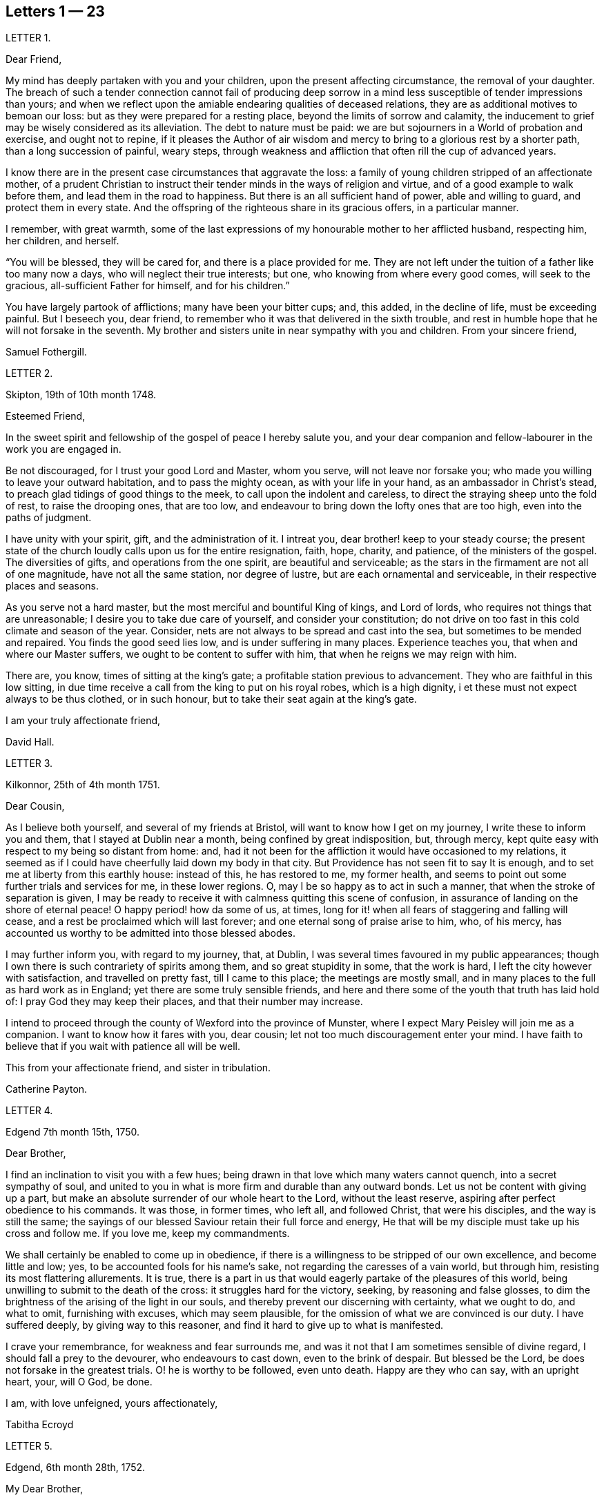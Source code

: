 == Letters 1 &#8212; 23

[.letter-heading]
LETTER 1.

[.salutation]
Dear Friend,

My mind has deeply partaken with you and your children,
upon the present affecting circumstance, the removal of your daughter.
The breach of such a tender connection cannot fail of producing deep sorrow
in a mind less susceptible of tender impressions than yours;
and when we reflect upon the amiable endearing qualities of deceased relations,
they are as additional motives to bemoan our loss:
but as they were prepared for a resting place, beyond the limits of sorrow and calamity,
the inducement to grief may be wisely considered as its alleviation.
The debt to nature must be paid:
we are but sojourners in a World of probation and exercise, and ought not to repine,
if it pleases the Author of air wisdom and mercy
to bring to a glorious rest by a shorter path,
than a long succession of painful, weary steps,
through weakness and affliction that often rill the cup of advanced years.

I know there are in the present case circumstances that aggravate the loss:
a family of young children stripped of an affectionate mother,
of a prudent Christian to instruct their tender minds in the ways of religion and virtue,
and of a good example to walk before them, and lead them in the road to happiness.
But there is an all sufficient hand of power, able and willing to guard,
and protect them in every state.
And the offspring of the righteous share in its gracious offers, in a particular manner.

I remember, with great warmth,
some of the last expressions of my honourable mother to her afflicted husband,
respecting him, her children, and herself.

"`You will be blessed, they will be cared for, and there is a place provided for me.
They are not left under the tuition of a father like too many now a days,
who will neglect their true interests; but one, who knowing from where every good comes,
will seek to the gracious, all-sufficient Father for himself, and for his children.`"

You have largely partook of afflictions; many have been your bitter cups; and,
this added, in the decline of life, must be exceeding painful.
But I beseech you, dear friend,
to remember who it was that delivered in the sixth trouble,
and rest in humble hope that he will not forsake in the seventh.
My brother and sisters unite in near sympathy with you and children.
From your sincere friend,

[.signed-section-signature]
Samuel Fothergill.

[.letter-heading]
LETTER 2.

[.signed-section-context-open]
Skipton, 19th of 10th month 1748.

[.salutation]
Esteemed Friend,

In the sweet spirit and fellowship of the gospel of peace I hereby salute you,
and your dear companion and fellow-labourer in the work you are engaged in.

Be not discouraged, for I trust your good Lord and Master, whom you serve,
will not leave nor forsake you; who made you willing to leave your outward habitation,
and to pass the mighty ocean, as with your life in your hand,
as an ambassador in Christ`'s stead, to preach glad tidings of good things to the meek,
to call upon the indolent and careless,
to direct the straying sheep unto the fold of rest, to raise the drooping ones,
that are too low, and endeavour to bring down the lofty ones that are too high,
even into the paths of judgment.

I have unity with your spirit, gift, and the administration of it.
I intreat you, dear brother! keep to your steady course;
the present state of the church loudly calls upon us for the entire resignation, faith,
hope, charity, and patience, of the ministers of the gospel.
The diversities of gifts, and operations from the one spirit,
are beautiful and serviceable;
as the stars in the firmament are not all of one magnitude,
have not all the same station, nor degree of lustre,
but are each ornamental and serviceable, in their respective places and seasons.

As you serve not a hard master, but the most merciful and bountiful King of kings,
and Lord of lords, who requires not things that are unreasonable;
I desire you to take due care of yourself, and consider your constitution;
do not drive on too fast in this cold climate and season of the year.
Consider, nets are not always to be spread and cast into the sea,
but sometimes to be mended and repaired.
You finds the good seed lies low, and is under suffering in many places.
Experience teaches you, that when and where our Master suffers,
we ought to be content to suffer with him, that when he reigns we may reign with him.

There are, you know, times of sitting at the king`'s gate;
a profitable station previous to advancement.
They who are faithful in this low sitting,
in due time receive a call from the king to put on his royal robes,
which is a high dignity, i et these must not expect always to be thus clothed,
or in such honour, but to take their seat again at the king`'s gate.

[.signed-section-closing]
I am your truly affectionate friend,

[.signed-section-signature]
David Hall.

[.letter-heading]
LETTER 3.

[.signed-section-context-open]
Kilkonnor, 25th of 4th month 1751.

[.salutation]
Dear Cousin,

As I believe both yourself, and several of my friends at Bristol,
will want to know how I get on my journey, I write these to inform you and them,
that I stayed at Dublin near a month, being confined by great indisposition, but,
through mercy, kept quite easy with respect to my being so distant from home: and,
had it not been for the affliction it would have occasioned to my relations,
it seemed as if I could have cheerfully laid down my body in that city.
But Providence has not seen fit to say It is enough,
and to set me at liberty from this earthly house: instead of this, he has restored to me,
my former health, and seems to point out some further trials and services for me,
in these lower regions.
O, may I be so happy as to act in such a manner,
that when the stroke of separation is given,
I may be ready to receive it with calmness quitting this scene of confusion,
in assurance of landing on the shore of eternal peace!
O happy period! how da some of us, at times,
long for it! when all fears of staggering and falling will cease,
and a rest be proclaimed which will last forever;
and one eternal song of praise arise to him, who, of his mercy,
has accounted us worthy to be admitted into those blessed abodes.

I may further inform you, with regard to my journey, that, at Dublin,
I was several times favoured in my public appearances;
though I own there is such contrariety of spirits among them,
and so great stupidity in some, that the work is hard,
I left the city however with satisfaction, and travelled on pretty fast,
till I came to this place; the meetings are mostly small,
and in many places to the full as hard work as in England;
yet there are some truly sensible friends,
and here and there some of the youth that truth has laid hold of:
I pray God they may keep their places, and that their number may increase.

I intend to proceed through the county of Wexford into the province of Munster,
where I expect Mary Peisley will join me as a companion.
I want to know how it fares with you, dear cousin;
let not too much discouragement enter your mind.
I have faith to believe that if you wait with patience all will be well.

This from your affectionate friend, and sister in tribulation.

[.signed-section-signature]
Catherine Payton.

[.letter-heading]
LETTER 4.

[.signed-section-context-open]
Edgend 7th month 15th, 1750.

[.salutation]
Dear Brother,

I find an inclination to visit you with a few hues;
being drawn in that love which many waters cannot quench, into a secret sympathy of soul,
and united to you in what is more firm and durable than any outward bonds.
Let us not be content with giving up a part,
but make an absolute surrender of our whole heart to the Lord, without the least reserve,
aspiring after perfect obedience to his commands.
It was those, in former times, who left all, and followed Christ,
that were his disciples, and the way is still the same;
the sayings of our blessed Saviour retain their full force and energy,
He that will be my disciple must take up his cross and follow me.
If you love me, keep my commandments.

We shall certainly be enabled to come up in obedience,
if there is a willingness to be stripped of our own excellence,
and become little and low; yes, to be accounted fools for his name`'s sake,
not regarding the caresses of a vain world, but through him,
resisting its most flattering allurements.
It is true,
there is a part in us that would eagerly partake of the pleasures of this world,
being unwilling to submit to the death of the cross: it struggles hard for the victory,
seeking, by reasoning and false glosses,
to dim the brightness of the arising of the light in our souls,
and thereby prevent our discerning with certainty, what we ought to do, and what to omit,
furnishing with excuses, which may seem plausible,
for the omission of what we are convinced is our duty.
I have suffered deeply, by giving way to this reasoner,
and find it hard to give up to what is manifested.

I crave your remembrance, for weakness and fear surrounds me,
and was it not that I am sometimes sensible of divine regard,
I should fall a prey to the devourer, who endeavours to cast down,
even to the brink of despair.
But blessed be the Lord, be does not forsake in the greatest trials.
O! he is worthy to be followed, even unto death.
Happy are they who can say, with an upright heart, your, will O God, be done.

[.signed-section-closing]
I am, with love unfeigned, yours affectionately,

[.signed-section-signature]
Tabitha Ecroyd

[.letter-heading]
LETTER 5.

[.signed-section-context-open]
Edgend, 6th month 28th, 1752.

[.salutation]
My Dear Brother,

Though I have so long delayed to acknowledge the receipt of your last most welcome letter,
let this inform you, that neither negligence nor forgetfulness has occasioned it;
for I have intended almost daily to salute you with a few lines,
but a multiplicity of engagements rendered it difficult.

I now do it, in that love which is of divine origin,
in which my spirit has been often drawn into unity and sympathy with you,
imploring with tears, that the good hand which is the support of the poor and needy,
may be your safeguard, protector, and the lifter up of your head.
And truly I am encouraged to hope you will witness springs to be opened in the desert,
and the softly flowing stream of Shiloh run for the refreshment of your drooping soul;
as you are enough resigned and patient.

Let the lack we have of pillars in our Zion stir you up
to a willingness to abide under the refining hand.
Though this may seem to be a day of clouds and thick darkness, of gloominess,
and the shadow of death, be not discouraged, but trust in the Lord;
he will preserve through all to the praise of his name.

I own, my dear brother, I am solicitous for your preservation and safety.
Snares are so thick planted for our feet, and so many the dangers that surround us,
it behooves us to have on our spiritual armour, and to keep near our captain,
who has left us a rule or measure whereby to square our steps:
his holy life remains to be an unerring pattern,
and the promised assistance of his spirit, we know to be fulfilled;
which is the spirit of truth, to lead us into all truth, if we are willing to be led;
casting down at his footstool all our own excellence, and content to obey his commands.
We may remember, for our encouragement, the words of our blessed Lord to his followers,
Be of good cheer, I have overcome the world.
This indeed is the only praise-worthy conquest well deserving all our labour,
and to this we are most certainly called.

Permit me, in the love of the gospel, to caution you on your return, to be watchful,
and zealously engaged in spirit, lest the hurries and commotions of life should,
in any degree, divert you from the pursuit of the chiefest good.
You know its value, and the more we experience of the beauty and excellency of truth,
the more we are engaged to follow it; and the more we follow it,
the more we see the emptiness of every other enjoyment.

I use this freedom towards you,
not that I esteem myself qualified for the office of a director.
Heaven only knows how often, in emptiness, poverty, and distress, I have my dwelling,
having nothing to boast of; indeed, I would desire to be nothing,
but what he is pleased to require.
And blessed be the Lord, he gives strength to those who make his will the way to,
and end of all their actions and cares;
which that you and I may ever endeavour to be found in the practice of,
is the sincere desire of my soul, who am in much nearness, and true love,
your affectionate and well-wishing sister,

[.signed-section-signature]
Tabitha Ecroyd.

[.postscript]
P+++.+++ S. I hope before long to be favoured with your company here;
and shall I not congratulate you on the expiration of your seven years`' absence,
and approaching freedom?
But what do I not wish for my dear brother!
May the All-wise shed plentifully of the dew of heaven on your future life;
and as much of the fatness of the earth as he sees
convenient! and let this never be forgot,
Seek first the kingdom of heaven, and the righteousness thereof,
and all other things shall be added.

[.signed-section-signature]
T+++.+++ E.

[.letter-heading]
LETTER 6.

[.signed-section-context-open]
Dudley, 1st month 17th, 1753.

[.salutation]
Dear Cousin,

When So fair an opportunity offers, I cannot well omit sending you a few lines,
to which compassion, as well as affection prompts me;
for indeed I sympathize with you in your present afflicting circumstances,
and desire the Almighty may preserve you in patience,
till he sees fit to open a way for your deliverance,
which I hope he will be pleased to do before long, or lighten your burden;
I know not how better to advise you than to wait his time and be still.

Dear cousin, it is, as you observe,
a time of suffering to the living members of our society, in a general way.
I have long felt it, and may I still feel it! for if I do not,
I conclude I must be insensible, or lightly soaring above the pure measure of truth;
a state I fear much more than to bear the Lord`'s burdens.
No, I desire not to flinch, but cheerfully accept them,
and be thankful that I am counted worthy, in any sense, to suffer for his name`'s sake.

I am sure there is need for some in the ministry to go deep into Jordan,
for the maintaining a weighty public testimony.
Lord grant that I may go deep enough! that what I offer
may not be the conception of my own understanding,
without the divine illumination! nor yet the experience of others barely,
but proceeding from the weighty sense of truth, and be offered in the power of it!
I doubt not but that your desires are consonant with this,
and though weakness and fear attend you, be not discouraged.
Merciful and compassionate is our heavenly Father, or who might stand before him?
passing by the transgressions of his people, as they turn to him with humble penitence;
strengthening the weak to stand for his name, against the despisers of his glorious,
everlasting truth.

Think not, because I write thus, that I dwell as at the fountain-head; for great,
at times, is my poverty; yes, as though I had lost all sense of good.
This sensibility of lack, however,
administers a comfortable proof that some life remains;
hunger being a sure indication of it, in a spiritual, as well as natural sense.
I am much alone, as you know, with respect to companions,
with whom I might converse in the freedom and unity of truth,
and heavy exercises attend me various ways, and at this time particularly,
which seems to be hid from my near friends,
and which it may be best for me at present to conceal from them.
Thus it may be seen you are not alone, but that I, as well as many others,
are your companions in suffering, in which the world cannot sympathize:
neither can it intermeddle with the joy and consolation
which results from the knowledge that our Redeemer lives,
and the faith that he is on his way to unloose the heavy burdens,
and set the spirits of his servants at liberty to praise and magnify him,
who is forever worthy.

I salute you in the best of fellowship,
and conclude with desires for our mutual preservation,
and enlargement in the blessed truth, your affectionate friend,

[.signed-section-signature]
Catherine Payton.

[.letter-heading]
LETTER 7.

[.signed-section-context-open]
From on board the Alexander, 10th Mo, 15th, 1753.

[.salutation]
Dear Cousin,

As I doubt not you will be anxious to hear from us,
and perhaps pleased to be informed of some particulars relating to our voyage,
I take pen in hand for that purpose while on ship board,
not knowing but other business may prevent me when on shore.

After taking ship at Spithead on the 25th of 8th month we
were about nine days before we got out of the Channel;
since then we have been favoured with gentle winds: no storm has yet attended us,
nor I hope will, as we now seem to draw near the desired port.
The climate we have passed through was exceeding hot,
which has affected our constitutions, causing profuse sweating and faintness;
but upon the whole,
we have great cause to be thankful to the Almighty for his merciful support,
and the refreshing incomes of his love, which we have been made partakers of;
wherein our souls have been established in peace,
and hope in his future protection and assistance,
though a share of exercises has attended us even here,
as in every place they seem to be my companions;
but as I believe them to be wisely dispensed by Providence, I desire to be content,
and patiently wait his time for their removal.

We have had several meetings in the ship, and I think it may be said,
the testimony of truth gains ground in authority;
for at first it was very hard to speak to the people; but in the last opportunity,
my companion, Mary Peisley, had a pretty open time to clear her spirit.
But I wish it is not too much like the seed sown by the way side,
which the birds of the air devoured: but that must be left by us,
who shall receive a reward in the faithful discharge of our duty,
whether they will hear or forbear.
We are now going, bound in the spirit, among a people to whom we are strangers,
but a secret hope is raised, that he who, we believe, has called us forth,
will open the way for us, and raise up friends for our necessary assistance,
and give us patience to bear and encounter the many
trials and difficulties which may fall to our lot.
May our eye be to him invariably, says my soul!

My companion joins in the salutation of true love to you and your cousin.

[.signed-section-signature]
Catharine Payton.

[.letter-heading]
LETTER 8.

[.signed-section-context-open]
Charles Town, South Carolina, 11th month 8th.

We landed here on the 26th ult.
after being greatly tried with stormy, contrary winds,
which kept us near a week upon this coast, without allowing us to land;
but through infinite goodness we were preserved patient
and resigned in the midst of a scene of distress.
Weakness of body attended at the same time,
which was chiefly occasioned by the hardships we endured in the storm.

The people of this place behave with great civility to us,
and many of them attend our meetings.
My companion has had some good service among them;
but a door of utterance has not been so effectually opened to me,
as at many other places; but I desire to learn in all states to be content,
even if I am brought here only to be a servant of servants.
My dear love to W. F.

[.signed-section-signature]
Catherine Payton.

[.letter-heading]
LETTER 9.

[.signed-section-context-open]
Long Island, 6th month 9th, 1754.

[.salutation]
Dear Cousin,

The contrariety of the wind on which I now wait to carry me to Rhode Island,
affords me leisure to acknowledge the receipt of yours of the 23rd 1st month,
which I got at Philadelphia, and which was truly acceptable to me,
as it evidenced the continuance of that affection
and sympathy which was early produced between us,
by the source and fountain of love; and which nothing will be able to extinguish,
as we abide in him.
I feel its pure cementing virtue to flow towards you,
as fresh as when we were first united in Christ, in which my spirit rejoices,
with hope that in the reading hereof you will be
made to taste of the same heaven-born blessing;
thus we shall, in measure, witness an fellowship of spirit,
being as epistles wrote in one another`'s hearts, known and read.

It has not been without good cause, my dear friend,
that you have been led to sympathize with me in a state of suffering;
for many and deep have been my trials and exercises of spirit,
since I came into this country; but I will not complain, seeing I am assisted,
as I have been in times past,
(when my head has been wrapped about as with the weeds of the deep)
so that I could look through these sorrowful dispensations with
humble hope that they would be sanctified to me,
and when Almighty Wisdom saw fit, removed;
and that my eye should see Jerusalem a quiet habitation,
and my soul have to rejoice in the salvation of God,
and witness a getting the victory through the virtue of his holy word,
over the frailties and wickedness of fallen nature: which I am made to look into,
and from a sense thereof to acknowledge that in my flesh dwells no good thing.
I am also led to admire the wisdom of Providence
in humbling those whom he has seen fit to own,
and, in measure, dignify before the people.
Is it not for this, that no flesh might glory in his presence,
but give to him the praise of his own works?

I feel a freedom to write thus much to you,
but it seems to be a time in which spiritual truths
are to be pretty much sealed up in my breast;
and it is my desire not to unlock the cabinet in my own will,
or expose that which is to be as a hidden treasure,
till my great Master sees fit it should be exposed to public view, which in his own time,
I have faith to believe will be the case.

I am informed that R. P. has thoughts of settling in Bristol, which gives me some pain.
I have been thoughtful about him of late, but cannot find the way open to write to him;
but have freedom to desire you to tell him,
to beware of the favour and friendship of the great;
a snare to which I think his natural disposition
will be apt to subject him more than some others,
and which therefore requires a double guard.
I have looked upon him as a hopeful plant,
but perhaps not yet able to bear the caresses of a deceitful world,
nor deep enough in experience to distinguish between real and pretended friendship,
in all, with whom he may be conversant.
I am ready to think the enemy will tempt him with this bait,
from which I desire the Almighty may preserve him; for many have been hurt,
if not ruined by it.
If he does not seek great things, neither spiritual nor temporal, I hope he will do well;
and the Lord, who best knows what our states can bear, will provide for him sufficiently.
My companion joins in the tenders of love to you.

[.signed-section-closing]
I am, in the fellowship of the gospel, your affectionate cousin,

[.signed-section-signature]
Catherine Payton.

[.letter-heading]
LETTER 10.

[.signed-section-context-open]
Plymouth, in Pennsylvania, 6th month 27th, 1755.

[.salutation]
Dear Cousin,

Pursuant to your request I am set down to write you by this vessel;
though I am considerably unfit for the exercise by illness, occasioned by a great cold,
which I took about ten days ago; and being obliged to travel, as meetings were appointed,
it still remains pretty heavy upon me.
I hope, with a little rest, through Divine favour,
I may soon be restored to such a degree of health
as to be able to finish this painful journey,
which to look at with an outward eye, seems drawing near to a conclusion;
we having now visited nearly all the meetings of Friends on this continent;
but I confess there is yet a veil spread between my spirit and England,
through which I hope not to force my way, but wait until it is removed by Providence,
and then I may joyfully set my face homeward, having this comfortable evidence,
that I have so finished the work he has given me to do here,
as to find acceptance in the Lord`'s great mercy.

With regard to the threatening confusion among the powers of this world,
I am principally concerned on behalf of others, knowing myself, in a good degree,
the fulfilling of that command of our great Lord, "`When you hear of wars,
and rumours of wars, be not troubled.`"
For considering the present depraved state of mankind, these things will be,
and I find it safest to look but little more at them than is necessary,
in consequence of my duty: the arm of the Lord is my strength,
which I hope will be revealed in every needful time.
I have faith that we shall not be given into the hands of an enemy,
unless it be for some good end, and if the glory of God be advanced among men,
by our being taken captive, I am at present resigned thereto.
I sometimes look sorrowfully towards England, as though some judgment was near it,
and could be glad to be rightly inspired to pray for it;
but it is as though the door of intercession was pretty much shut to me,
save for the Lord`'s servants, and what can be done in such a case,
but to sit down as quietly as possible,
and take refuge under the shadow of the Divine wing until these calamities are overpast.

I have wrote more than I was apprised of when I sat down.
My love to Friends; and accept the same, in a very near manner,
from your affectionate friend,

[.signed-section-signature]
Catherine Payton.

[.letter-heading]
LETTER 11.

[.signed-section-context-open]
Philadelphia, 1st month 10th, 1756.

[.salutation]
Dear Cousin,

From a principle of affection, and an apprehension that you may desire to hear from me,
I am prompted to send you a line, though otherwise much unfurnished for writing,
being rather low and empty, but, through mercy, pretty quiet,
and not without hope of Divine preservation which
is a blessing to be acknowledged with humble thankfulness,
and if favoured with the same through life, we ought to endeavour to be content,
although no great degree of Divine enjoyment be afforded us;
and honestly labour in the ability afforded in the way which is cast up by a kind Providence,
trusting him for our reward, who is faithful,
and will bear up the heads of his depending children in their deepest exercises,
and in the end bless them with the fruition of glory.
And what if our trials through life are great, our temptations abundant,
and our labour and travel difficult and painful to nature?
Will it not furnish us with a more joyful song of praise to him that has supported,
and assisted to do the work which he required of us,
till he brought us to his everlasting kingdom?
For my part, I see suffering, poverty, etc. to be so consistent with our present state,
and so good for us, that my soul prays to be united to them as my proper portion;
yet to have the eye of my mind directed to him, whose hand is full of blessings,
which he dispenses according to the necessities of his people.
I am ready to say, let him do what he pleases with me,
if I am but in the Lord`'s hand it is enough.
We cannot be unhappy, unless the perverseness of our own will,
and the corruption of our nature make us so;
these I have seen to be the ground of a great part of our afflictions through life;
and that to bring us into order, and reduce us into the obedience of Christ,
we need these bitter baptisms, which we sometimes pass through,
previous to the knowledge of our duty.
This, in my view, demonstrates our imperfection;
the glorified spirits walk continually in the light of the Lord;
and although we must not expect this to be our experience,
while inhabiting these tabernacles of clay, yet let us remember,
we are taught to aspire after this state of perfection,
to do the will of God on earth as it is done in heaven; a lesson,
which if we had fully learned,
there would not be so much reasoning and disputing with flesh and blood,
when the knowledge of our duty was clearly made known to us,
nor so much unwillingness to believe in the light.

In writing thus I feel a freedom of spirit, so that I am ready to query,
is there not a cause?
I have thought myself of late like one almost lost to my friends,
yet I hope not so in reality.
Our stay in this country has been prolonged, I suppose, beyond our friends`' expectation,
but I hope not beyond our Master`'s time.
My companion joins in the salutation of dear love to you.
I am your affectionate cousin,

[.signed-section-signature]
Catherine Payton.

[.letter-heading]
LETTER 12.

[.signed-section-context-open]
Newhill Grange, 8th month 24th, 1755.

[.salutation]
My Dear Friend,

You tells me but little of the satisfaction met with in your going along,
but I may tell you, while I am thus writing, that a comfortable hope springs in my mind,
that though difficulties and various afflictions may be your lot,
besides a sense of the drooping state of things,
and the great declension from that primitive purity of faith and practice,
which dignified our worthy elders, yet that your labours will not be in vain in the Lord.
Those who go forth weeping, bearing the precious seed,
and handing forth according to their ability of what is given for the help of others,
whether to rebuke, instruct, or confirm,
these will partake of the blessed fruits of obedience,
and witness the sheaves of peace secured on their return,
which they may have sought in vain, because the time was not fully come.
It is necessary to learn to suffer want, as well as to abound; and,
if it should be our experience to be much abased in the sight of the congregation,
it is indeed unpleasant, but perhaps necessary for some to pass through,
in order for their refinement,
and bringing into a willingness to become fools for Christ`'s sake.
I am apprehensive it is sometimes the case, that we think we have acted as fools,
and our appearance been despicable in the view of all present;
at the same time the cause of truth has in no way suffered,
and we have been in the way of our duty, and rightly engaged.
Yet some diffident minds bring this upon themselves, even unaware,
by looking too much at their own weakness;
the adversary also seeking to find room to plunge into discouragement
such as he cannot exalt above measure,
nor perhaps remove from their steadfastness, by any other means.

As one who has suffered deeply by listening to his insinuations
(which how plausible soever lead to the chambers of darkness,
where there is no order) I would caution you to be upon your guard,
and not weaken your hands by giving way to his accusations, since the humble,
attentive mind may feel the difference between the
gentle reprehensions of the Prince of Peace,
and the accusations and upbraidings of the grand destroyer.
My brother and sister give their love to you; accept, dear friend,
a salutation of true love from your friend,

[.signed-section-signature]
Tabitha Ecroyd.

[.letter-heading]
LETTER 13.

[.signed-section-context-open]
Edgend, 8th month 4th, 1756.

[.salutation]
My Dear Friend,

I think it is high time to acknowledge the receipt of your last kind favour,
lest you should think me indifferent as to cultivating the friendship between us;
this is far from being the case;
I hope it is so well established as not to suffer decay by time,
or any contingencies of life; so long as we abide on the good foundation,
and are not sliding therefrom, though temptations, afflictions,
and various trials attend.
May that good hand that has hitherto sustained, and been our preservation,
still uphold and conduct both you, and myself,
and his visited children in all their adversities, the world over!
A sentence you quoted from a letter of your worthy cousin, affects me much,
and many times since I read it,
I have had cause to subscribe to the truth of that remark,
"`That the perverseness of our own wills is frequently the ground of our sufferings;
to rectify and reduce which into the obedience of Christ
we need many baptisms previous to the knowledge of our duty.`"

This, I must own, has been my case,
notwithstanding the desire which lives in my heart
to be entirely devoted to the great master.

I need not tell you that I have for some years had it in my mind to give you a visit,
to which, in its first dawnings, I yielded my assent without hesitation, yes, I may say,
with submission, and reverent hope in the Divine sufficiency;
when this was done I grew not only easy,
but was persuaded in my mind no more at that time was required;
and I had as much satisfaction in dropping the concern
as I had before in giving up to it;
and for many months had cause to believe I was in the way of my duty, in abiding at home.
But since the concern revived, I have found much more reluctance in giving way to it,
and been unwilling to believe the manifestation,
thinking the commission not of sufficient weight to be obeyed;
that labouring under such difficulties and fears,
I could not engage in such a mighty enterprise.
Thus I looked at my own weakness, unfitness, and imperfections,
and would have shut it out, with considerations like these:
"`It is impossible such a thing can be required of me, my heart fails me at the prospect;
if I set forward, my return may be with confusion.`"

Thus, my dear Lucy, I have been for some time past reasoning.
Looking at the first view I had of this journey,
I still thought that if it was really my duty,
it would have worn the same aspect as at first it appeared with, and because it did not,
I was not unwilling to think the revival of it was a delusion,
and that the will had already been taken for the deed.
By listening to these insinuations, which seemed like plausible arguments,
true faith was by degrees in a manner extinct.
Being shut up in poverty and darkness, I mourned greatly, having never, that I remember,
been in such a low condition; for to the distress in my own bosom,
a sense of the declining state of some in our meeting,
who have lately married out of the society, added woe to my sorrows,
and I was ready to conclude my labour had hitherto been in vain,
and that I had spent my strength for nought.

Thus I have been greatly tossed, as with storms and tempests,
and far from being comforted.
I have sate as one amazed, fearing I should be quite overwhelmed.
Yet frequently I had to look towards the holy temple, and endeavour to resolve,
with all my heart, that if infinite mercy would once more condescend to favour me,
and cause his light to shine, I would go wheresoever it might lead.
And, blessed be the name of the Lord,
my Saviour! he has upheld and supported beyond what I dared to hope for;
preserving in patience my weary soul, and teaching to wait till he again appeared.
And with the first dawning of the heavenly light, I was drawn towards you,
and have since been preparing for the journey,
which I would gladly perform with the diligence and faithfulness of a trusty servant.

What I have said is indeed an argument of imperfection;
but my heart does not charge me with wilful disobedience.
I have been solicitous to know the right time to move,
and have great cause to be thankful, because of the evidence I feel that it is not past.
I hope to set forward in a few weeks, accompanied by my friend Mary Slater.

No doubt you have heard of the arrival of our valuable friends from America;
many will rejoice that they are safely returned,
after the many perils and difficulties they must have passed through;
may they experience an increase of spiritual blessings,
a rich reward of peace into their bosoms! is what I greatly desire.
And as the subjects of antichrist have been endeavouring
to set them up as marks of reproach,
for their faithful discharge of duty, in labouring to promote the kingdom of peace,
and enforcing the practice of the doctrine of Christ our Lord,
so I hope the designs of these opposers will be frustrated
by him who can restrain the wrath of man,
and give his servants patience in suffering for his name`'s sake.

[.signed-section-closing]
I am, with the tenders of cordial esteem, yours,

[.signed-section-signature]
Tabitha Ecroyd.

[.letter-heading]
LETTER 14.

[.signed-section-context-open]
Dudley, 2nd month 24th 1757.

[.salutation]
Dear Cousin,

I have received yours of the 16th,
and am glad to find that you are so freely given up to follow the Lord,
in the way of his leadings, though it may be in paths wherein our faith, patience,
and obedience, will be greatly tried.
I trust he will crown our engagements with an evidence
that we have been in the way of our duty,
as we are concerned to move, step by step, in his light.
My mind has been more than commonly tried in the present concern, yet cannot say,
I repent of one step that I have taken towards the accomplishment of it.
However it may terminate, I have moved according to the best of my understanding;
as I have stood in the resignation, either to go or stay,
I could do no other than hold myself in readiness; hoping that the Almighty,
whom I wish to serve with my body, spirit, and substance, will lead me in his wisdom.

I must own that my mind is so much sunk into a sense of my own imperfections
that I hardly dare look at going forth to instruct others.
Neither can I dare to draw back, for although to me belongs weakness, fear,
and confusion of face, yet as our God is a consuming fire, and can, at his pleasure,
pronounce me clean, through his word, (under the purifying operation of which,
I trust I now am,
and am willing to abide the appointed season;) I
hope he will fit me more and more for his service,
so that I may not preach my own condemnation,
nor while I am endeavouring to keep the the vineyard of the Lord,
neglect the cultivation of my own heart.
I see it to be a great work to become the sons and daughters of God,
without rebuke in the midst of a crooked generation, who are watching for evil,
rather than good, and to lay waste the service of the Lord`'s messengers,
by exposing their defects.
It is difficult to steer our course, so as to give no just occasion to speak evil,
and at the same time give no countenance to their licentious practices;
and inasmuch as they are interspersed through the camp of our Israel,
I see it necessary to be somewhat reserved, especially in mixed companies,
or among such with whom I have had no previous acquaintance;
and if for this I am thought stiff and precise,
I must repose myself in the simplicity of my intentions,
and desire to keep within the limits which divine wisdom prescribes.

It is quite unexpectedly that I am thus led to write;
but it may be no unnecessary caution to you in the country you are about to visit,
where you will meet with some who have the appearance of Friends,
but may be found to be enemies to the cross of Christ.
A freedom of behaviour is particularly agreeable
to those whose caresses seem to demand it;
but it is a tribute truth will forbid to pay to many.
And as I much desire you may be preserved from receiving any of the wages of unrighteousness,
allow me to say,
beware of courting the favour of any by abase condescension to a libertine spirit.

[.signed-section-closing]
I am your affectionate, and well wishing friend and cousin,

[.signed-section-signature]
Catharine Payton.

[.letter-heading]
LETTER 15.

[.signed-section-context-open]
Edgend,6th month 25th, 1757.

[.salutation]
Dear Lucy,

I have been informed of dear Rebecca Smith`'s illness, which much affected me;
though I have no doubt if she is now removed her change will be glorious,
and the painful pilgrimage succeeded by a happy arrival in the regions of endless day,
to join the general assembly, and church of the first-born; where,
freed from the anxious doubts and fears that attend this weary travel,
and secured from the dangers, snares, and temptations which beset almost continually,
we may meet to part to more.

I own, my dear friend, the enjoyments of this present life,
and the short-lived satisfactions we partake of, are so embittered by disappointments,
and connected with fears, that I cannot but frequently say in secret,
it is better to be dissolved; it is better to be delivered from this tenement of clay,
this house of bondage.
And yet I would wait with patience the appointed time; and as much as in me lies,
fill up the day`'s work before the shadows of the evening approach.
But I am attended with fears of being greatly deficient in my duty.
From your truly affectionate, and faithful friend,

[.signed-section-signature]
Tabitha Ecroyd.

[.letter-heading]
LETTER 16.

[.signed-section-context-open]
Edgend, 7th month 30th, 1758.

[.salutation]
My Dear Lucy,

Your acceptable letter came to hand yesterday;
and I am willing to embrace the first vacant hour to acknowledge the favour,
not knowing if it should be now omitted when I may again have leisure,
as I have many things to engross my time and thoughts.
But know, dear friend, whether I write, or am silent,
I put so high a value on your friendship, that I would willingly cultivate it,
as far as I am able.
And as its origin and best supplies proceed from the fountain of all perfection,
I would gladly hope it may subsist when every tender connection in nature is dissolved.

I have near fellowship and sympathy with you in your lonely travels,
and the perplexing steps you have to tread in,
but was comforted in the perusing your letter,
with an evidence in my mind of our heavenly Father`'s love.
Though not without a quick sense of your present sufferings,
I feel that it is a tribulation that works patience,
and will be productive not only of experience, but hope,
even that hope which is as an anchor, sure and stedfast, which never makes ashamed.

I am much concerned to hear of the continued illness of our friend L d,
and feel desires for her, that

Divine mercy may be near in every trial, and sanctify every probation; and that she,
and all of us, may submit to that power, which can thoroughly refine from all the dross,
and every selfish view, making us willing to he as nothing, and counted fools,
so that the final issue may be peace, and assurance forever.

When I take a view of the many dangers attending poor mortals in this wilderness passage,
I am ready to say, in humble thankfulness, it is of your mercy, O Lord,
that we are preserved in the land of the living;
it is of your unmerited compassion that I am not consumed;
my longings are still continued, and increasing, after a better country;
where being delivered from evil, and freed from temptation,
sorrow and sighing shall be no more.
It is indeed my desire to join you in fervent prayer,
that every mercy may be so sanctified to us, as to work the greater humiliation.

On this day two weeks I returned from our quarterly meeting at Lancaster.
Lydia Lancaster was so well as to attend some of the meetings;
James Wilson was also there; and it was truly comfortable to have the company,
and sit under the lively testimonies of two such worthy honourable elders.

[.signed-section-closing]
I salute you, in near affection, and am your true friend,

[.signed-section-signature]
Tabitha Ecroyd.

[.letter-heading]
LETTER 17.

[.signed-section-context-open]
Clonivoe, 5th month 1st, 1759.

[.salutation]
Dear Friend,

Your acceptable lines of the 5th of 2nd month, came duly to hand.
I would have wrote to you sooner,
but that I have been closely engaged on behalf of the society,
in visiting meetings or families;
for it is my desire to perform the little service required,
and I am well assured there will be a reward equal to it.

The state of our society calls for mourning:
the numerous slips of those in exalted stations increases the revolt;
and tends to strengthen those who have taken their flight in this day of outward ease.
When I look round, and take a view of the sorrowful appearance of things,
I am ready to say, Who is sufficient for the work?
who is able to stop the rampant strides that the offspring
of the professors of truth are making into undue liberty?
except the Lord turn them they cannot be turned;
except in the riches of his mercy he pardon them, they cannot be pardoned;
their condemnation will be greater than that of those
who never sat under the teachings of a free ministry,
nor had been taught to believe in the inward manifestations of the spirit of Christ.
With humble desires for our mutual enlargement in Christian experience,

[.signed-section-closing]
I remain your affectionate friend,

[.signed-section-signature]
Samuel Neale.

[.letter-heading]
LETTER 18.

[.signed-section-context-open]
Dublin, 11th month 10th 1759.

[.salutation]
Dear Cousin,

It has been rather lack of leisure than affection and inclination
that has prevented my thus saluting you,
since your change of condition, which, I trust,
will not occasion any breach in our friendship.

Though it may now be expected you have conferred
the greatest share of your affection on a particular,
I hope a proper portion is reserved for your friends; and above all,
that your love to the church, and devotion to the service of it, in Christ,
will remain unshaken.

I have now well nigh finished the service allotted me in this land,
and am preparing to return to my native country.
I have travelled more than eleven hundred and twenty English miles,
(besides crossing the sea) in about nine weeks.
Thus I have been called to labour abundantly, for what cause infinite Wisdom knows best.
I hope, however, it will be blessed to some individuals,
and that a reward of peace will be mine.
My constitution must suffer, yet I am upheld to the admiration of myself, and others.
If I have but the evidence of acting in the counsel of heaven, I am content;
even if this frail tabernacle should fall in the service.
I need not tell you that my exercise has been frequently painful,
suited to the states of the people;
but I leave the nation with a comfortable hope of revival of life in some places:
a visitation is extended to the youth, and, I trust, some of them will embrace it,
and become instruments of good in a future day.

I do not intend to seal this till I arrive in England, till when,
I am your truly affectionate cousin,

[.signed-section-signature]
Catherine Payton.

[.letter-heading]
LETTER 19.

[.signed-section-context-open]
3rd Mo 15th, 1760.

[.salutation]
Dear Cousin,

Previous to the receipt of your letter,
I had intelligence both of your illness and recovery.
I am thankful to providence for your restoration to health.

I never yet could believe that you were wrong in entering into the connection;
and therefore I trust, that he who constituted the union, will bless it to you both.
I am glad to find you can so readily obey the pointings of the divine hand;
and that your husband so freely resigns you to its disposing.
No doubt nature will feel in these separations,
but as your happiness does not consist in the gratification of earthly desires,
but in doing and suffering the will of God, your union in that life which can never end,
will be increased by absence.

Your concern for my preservation from the snares of an unwearied adversary,
I take notice of, with thankfulness, and hope to join you therein.
I dare not presume upon my standing; feeling daily my weakness, and having, with sorrow,
to observe the failures of some who have been eminently favoured:
but if a strong desire to be detached from the world,
and fixed in the station which Heaven allots me, recommends to its notice,
I may be allowed to hope I shall be supported in
the midst of discouragements which attend.

After many painful baptisms,
(to some of which you are no stranger) every prospect of what may be allotted me,
is removed; and I am content to remain blind to the future, until the hour come,
wherein every determination of Providence is revealed.

My constitution seems to be shaken by the many engagements which await me,
both at home and abroad; but I am content, if this assurance remain,
that I am about my heavenly Father`'s business.
Please to remember me affectionately to friend Hammond, and believe me to be,
dear cousin, in the sympathy of the gospel, both in suffering and rejoicing,
your friend and companion,

[.signed-section-signature]
Catherine Payton.

[.letter-heading]
LETTER 20.

[.signed-section-context-open]
Manchester, 3rd month 16th, 1763.

[.salutation]
Dear Friend, Richard Eckroyd,

My mind is greatly affected with a sense of your
loss in the sudden death of your dear wife,
who had long been a comfortable companion and help-mate in life.
But alas! daily experience shows us how transient
and uncertain all temporal blessings are;
which should excite our minds to aspire after enjoyments more sublime and certain,
that will endure when all our painful conflicts are ended.
You know where to apply for succour in this time of trouble; and I trust,
the same holy hand which has many a time stayed your mind in various exercising moments,
will now be near to clothe with patience and due resignation to
the Lord`'s will who gives and takes away in unsearchable wisdom;
who, though he see fit to administer affliction, and mix our cup with bitters,
yet in great condescension to human weakness,
draws near to support the poor disconsolate mind when desiring to embrace the rod,
and not repine or murmur on account of trouble, but attentively hearken to its language,
in order to be instructed.
It is my desire for you, and all yours, that your minds may be centered in humble hope,
and trust in him, who is, and ever will be, a God near at hand,
and present help in time of trouble.
And, I doubt not, he will be so to you; a staff to lean upon in the decline of life,
when deprived of your best temporal comfort.

I feel my Heavenly Father`'s love to tender my mind in writing these lines,
and affectionately salute you and all your children in true sympathy and union of spirit.
My brother joins in dear love with your friend,

[.signed-section-signature]
Sarah Taylor.

[.letter-heading]
LETTER 21.

[.signed-section-context-open]
Warrington, 2nd month 20th, 1761.

[.salutation]
Dear Friend And Kinswoman,

Among the many wishes of your friends for your happiness,
none desires it with more sincerity than myself,
though more silent about it than some others;
and as a testimony of my concern for your welfare,
I sit down to throw before you a few hints which may be useful to you, if attended to;
even to render your life easy and happy, and your end honourable and peaceful.

First, and principally, your duty to the Almighty Lord and maker of all things; by whom,
and through whom, all things visible and invisible consist, the Author of all blessings.

Let him be looked to, and remembered by you, in this light,
and be humbly engaged to seek his favour.
Let nothing impair your love to him, He it is that can blast every pleasing prospect,
can wither every hope, and also sanctify every affliction.
Be not ashamed to show your trust in him, by humbly walking before him.
It is in vain to expect a total freedom from sorrowful events,
but a great mercy to have the staff of ages to lean upon.

Secondly: The duty to your husband, who, if I judge right,
from his tenderness and affection to you,
will be entitled to every degree of a mutual return: study his temper;
accommodate your own to it; I have seen great inconvenience arise through inattention,
where the wife hesitates at the request of the husband,
and yields at last a reluctant obedience:
this diminishes that tender affection which is the life and comfort of the married state;
gradually creates a distance, and then life may be uncomfortably dragged along,
but not happily enjoyed.
Cultivate in his mind, and in your own every religious sentiment,
strengthen that part as much as possible:
hereby a twofold cord of divine love and natural affection
will unite you in a covenant never to be broken.

Third: Towards Friends of the meeting into which you are removing,
let your conduct be humble, affable, and exemplary, not assuming; preferring others,
that others may prefer you.
Humility is the surest way to honour: let no emulation to be greater than some,
and equal to the greatest, ever be harboured in your breast;
for this will raise displeasure, envy,
and other disagreeable affections in the minds of others:
let your dress be rather beneath, than on the level with your circumstances;
it will be to your reputation.

Fourth: Let it become your constant watch to avoid that ruinous practice of tattling,
tale-bearing, and secret reflection.
These sources of division and mischief are hateful to God and man.
This character sets itself as the object of general contempt;
its hand is against every one,
and every one`'s hand and heart will be against them who merit it.
The concern of one`'s own mind and family are sufficient to employ a prudent mind,
without interfering unnecessarily in the business of others.
Notwithstanding this, sacred reproof, where just, and immediately addressed to the party,
is a beautiful, useful part of friendship.

Fifth: Let your husband`'s relations become dear to you.
Cultivate every sentiment of friendship and affection for them,
especially for his mother, with whose anxieties a son must sacredly sympathize.

Excuse, dear cousin, the freedom of these hints;
they proceed not from any painful apprehension of a contrary conduct,
but my affection for you induces me to wish you may be found in the way to blessing,
even the blessing of Heaven above, and of the earth beneath,
the blessing of the ancient mountains, and everlasting hills.

[.signed-section-closing]
I am your faithful friend, and affectionate kinsman,

[.signed-section-signature]
Samuel Fothergill.

[.letter-heading]
LETTER 22.

Many in this age have bent their thoughts and desires too much towards the earth,
to have a clear discovery of the times and seasons, in a spiritual sense;
indeed the sacred purposes of the Almighty are inscrutable
by all the penetration of finite understanding,
uninfluenced by his own Holy Spirit.
Yet some have seen and believed in the visions of light, that the day of gospel light,
which has dawned upon the nations, will rise higher and higher,
though some clouds may at times intercept its brightness,
as has sorrowfully been the case among us as a people:
the earth has got between many of us and the sun, and brought an eclipse,
which has been almost total over their understanding,
and thus they have not been of the use which was intended, to give light to a dark world.

Though I would not derogate from the work of those honourable sons of the morning,
who were made instrumental, in a great degree, to break down the partition wall,
or rather diabolical structure, which selfish man had erected,
as between God and the people; yet I am not afraid to say it was,
and is the design of God that his people, in future times,
should make an improvement on their labours, and carry on the work of reformation,
further than was effected by them.

I am of the judgment that the day has begun to dawn,
in which the sun of righteousness will rise higher and higher,
and shine with greater lustre than heretofore;
and if those who are called of God to be sons of the morning look back to the night,
by sipping of the golden cup of abomination, which is held out to the nations,
they will frustrate the design of Providence respecting them,
though not in relation to his own work,
for it is his sacred determination to be glorious in heaven, and glorified on earth.

Should it be so that those who are called his Israel be not gathered, I am of the faith,
that when the gospel has been first preached to them, and they neglect to embrace it,
(thereby rendering themselves unworthy of so great salvation)
the feet of the messengers will be turned another way,
even to the highways and hedges, with a power of compulsive love,
which will prevail on the halt, and the maimed, and blind,
to come to the marriage supper of the Lamb: and, by coming, they will be made beautiful,
as a bride adorned for her husband,
who shall not look back to the things that are behind,
but press forward towards the mark for the prize of the high calling of God, in Christ;
following no man`'s example further than they follow him.

What if I say in the faith that is given me,
that God has designed to carry some of this generation higher and
further in righteousness than their forefathers were carried;
even such as were honourable in their day, and are fallen asleep in Christ.
Therefore let them take care that they limit not the Holy One of Israel,
nor circumscribe the leadings of his blessed spirit,
by looking too much at the example of others;
for this has been a means of hindering the progression of many glorious,
well begun reformations; instead of going forward, they have looked back,
and even sunk below the standard of the first reformers.

And those who will be the instruments to labour for a reformation in this degenerate age,
must find a difference in their trials from the sons of the former morning;
they will be of a more severe and piercing kind.
Theirs were from the world, and such as might be expected;
our trials will chiefly arise from those under the same profession,
clothed with the spirit of this world, though under disguise.
God will divide in Jacob, and scatter in Israel,
before that reformation is brought about which he designs.

[.signed-section-signature]
Mary Peisley.

[.letter-heading]
LETTER 23.

[.salutation]
Dear Friend,

I have received your letter, with a copy of the application of to friends of L+++_______+++ s,
to be received into membership.
The person under notice has my sympathy; I believe him joined to the living,
through the quickening virtue of the life-giving word,
and I pray for his complete formation, as a vessel fit for the Master`'s use.
Yet a secret jealousy affects me, that patience has not as yet had its perfect work,
to lead him into all the depths of the Lord`'s preparing,
nor all the idols cast to the moles and to the bats.
My jealousy arises from the activity of disguised self, which loves the splendid picture;
an easy purchase in comparison of the deep hid pearl of substantial truth.

We sorrowfully know there are among us traditional formalists,
having a name only by outward inheritance; yet there remains a worm Jacob, the feeble,
but faithful wrestler, whose life is hid with Christ in God;
who through the virtue of the sacred unction,
have not an absolute need of man`'s teaching,
but are gathered in spirit to the Lord`'s mountain,
where the Lord of Hosts makes to all people a feast of fat things,
and where he destroys the face of the covering,
and the veil which is spread over all nations.

The testimony given to us, as a people, in various branches,
has been a stone of stumbling and a rock of offence to many,
who have wished for our crown without our cross,
and have overlooked and despised the peculiarity of our testimony,
or rather the Lord`'s testimony through us.
The language, fashions, and customs of the world, though by many deemed indifferent,
are not so to us, but are a part of the growth of that lofty Lebanon,
which the day of the Lord is to come upon, as well as the cedars;
and when that day come?, it will burn as an oven, with prevailing heat,
and leave them neither root nor branch.
All who have entered into fellowship with us, by the baptism of Christ,
which is the right door of entrance,
have found it to be their duty to attend to these testimonies, not from imitation,
but from conviction of their propriety.
We might have many preachers break in upon us,
were we at liberty to admit them upon the bottom of general speculative truth,
without their coming to the unity of the spirit.

How far the person concerned may have come into this testimony I know not;
but this I have observed,
that many of other societies rather revile than approve this peculiar dispensation,
(which the longer I live, the clearer I see to be from heaven,) against all carnality,
whether in obvious evil, or more concealed in the walks of formality,
or more refined and fallacious in the outward courts of the temple.

I take notice of a passage in the letter of +++_________+++,
expressing "`that the life begins to send up fresh sap into my dead branches,
the blind in me begins to see, the deaf to hear, and the dumb to speak.`"
This appears to me to be the truth, and a strong description of an infantile state,
not grown up into the capacity of preaching the gospel of salvation.
The forty days retreat into the desert, previous to the ministry of the holy Jesus,
seems to me not fully accomplished.
However, I feel much for him, I love him,
and wish to give him the right hand of fellowship in the Lord Jesus:
oh! that he may endure the Lord`'s preparing day,
that he may come out of the house of bondage clear,
and unmixed with any of the things which veil the beauty of the Lord`'s workmanship.

I hope friends will be tender towards him; yet for his own good,
and for the sake of the testimony, that they will be firm and steady,
this will be beneficial to him, if he ever comes in at the right door.
I recommend friends and the person concerned, to the great minister of the sanctuary,
that in his council and wisdom all may move,
and the precious unity of the one eternal spirit may be
known to run down to the nethermost skirts of their garments.

I am your affectionate friend in deep travail for Zion`'s welfare,
that none who love her may fail of the salvation, which is within her gates.

[.signed-section-signature]
Samuel Fothergill.

